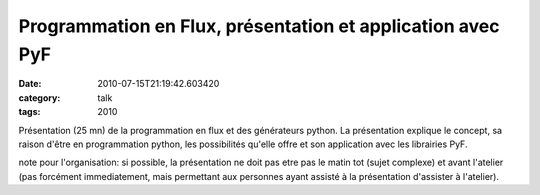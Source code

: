 Programmation en Flux, présentation et application avec PyF
###########################################################
:date: 2010-07-15T21:19:42.603420
:category: talk
:tags: 2010

Présentation (25 mn) de la programmation en flux et des générateurs python.
La présentation explique le concept, sa raison d'être en programmation python, les possibilités qu'elle offre et son application avec les librairies PyF.

note pour l'organisation:
si possible, la présentation ne doit pas etre pas le matin tot (sujet complexe) et avant l'atelier (pas forcément immediatement, mais permettant aux personnes ayant assisté à la présentation d'assister à l'atelier).


